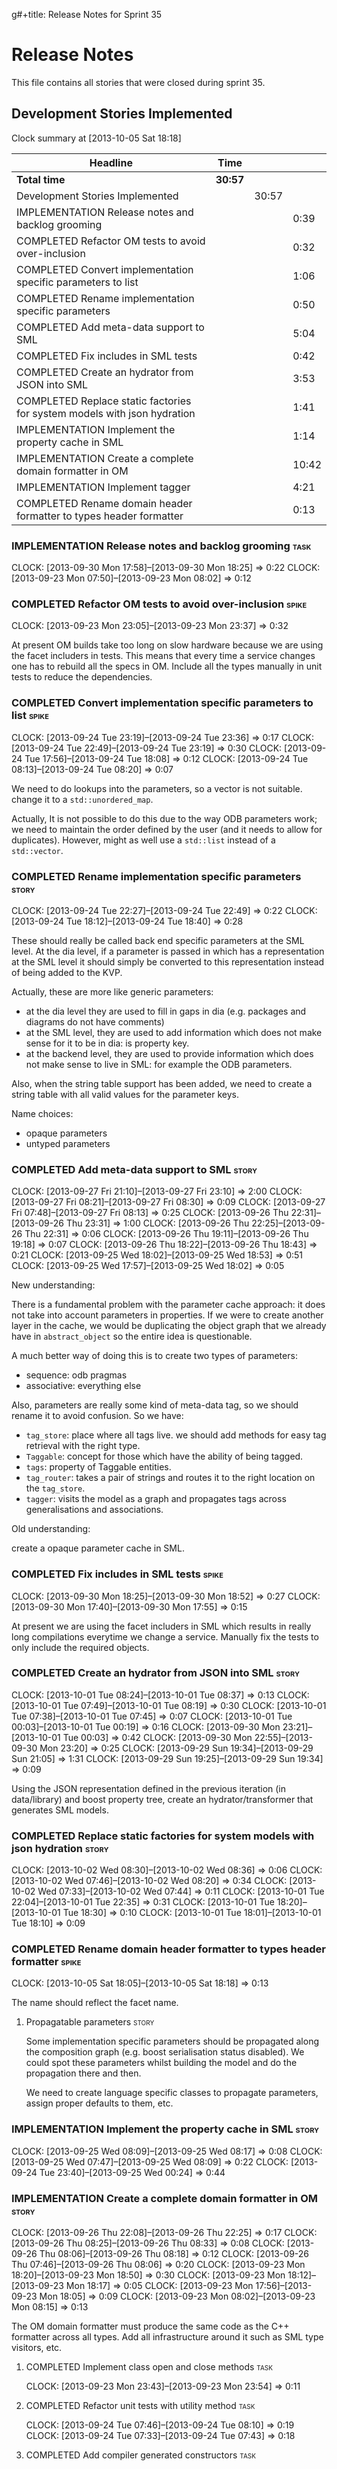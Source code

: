 g#+title: Release Notes for Sprint 35
#+options: date:nil toc:nil author:nil num:nil
#+todo: ANALYSIS IMPLEMENTATION TESTING | COMPLETED CANCELLED
#+tags: story(s) epic(e) task(t) note(n) spike(p)

* Release Notes

This file contains all stories that were closed during sprint 35.

** Development Stories Implemented

#+begin: clocktable :maxlevel 3 :scope subtree
Clock summary at [2013-10-05 Sat 18:18]

| Headline                                                                 | Time    |       |       |
|--------------------------------------------------------------------------+---------+-------+-------|
| *Total time*                                                             | *30:57* |       |       |
|--------------------------------------------------------------------------+---------+-------+-------|
| Development Stories Implemented                                          |         | 30:57 |       |
| IMPLEMENTATION Release notes and backlog grooming                        |         |       |  0:39 |
| COMPLETED Refactor OM tests to avoid over-inclusion                      |         |       |  0:32 |
| COMPLETED Convert implementation specific parameters to list             |         |       |  1:06 |
| COMPLETED Rename implementation specific parameters                      |         |       |  0:50 |
| COMPLETED Add meta-data support to SML                                   |         |       |  5:04 |
| COMPLETED Fix includes in SML tests                                      |         |       |  0:42 |
| COMPLETED Create an hydrator from JSON into SML                          |         |       |  3:53 |
| COMPLETED Replace static factories for system models with json hydration |         |       |  1:41 |
| IMPLEMENTATION Implement the property cache in SML                       |         |       |  1:14 |
| IMPLEMENTATION Create a complete domain formatter in OM                  |         |       | 10:42 |
| IMPLEMENTATION Implement tagger                                          |         |       |  4:21 |
| COMPLETED Rename domain header formatter to types header formatter       |         |       |  0:13 |
#+end:

*** IMPLEMENTATION Release notes and backlog grooming                  :task:
    CLOCK: [2013-09-30 Mon 17:58]--[2013-09-30 Mon 18:25] =>  0:22
    CLOCK: [2013-09-23 Mon 07:50]--[2013-09-23 Mon 08:02] =>  0:12

*** COMPLETED Refactor OM tests to avoid over-inclusion               :spike:
    CLOSED: [2013-09-23 Mon 23:41]
    CLOCK: [2013-09-23 Mon 23:05]--[2013-09-23 Mon 23:37] =>  0:32

At present OM builds take too long on slow hardware because we are
using the facet includers in tests. This means that every time a
service changes one has to rebuild all the specs in OM. Include all
the types manually in unit tests to reduce the dependencies.

*** COMPLETED Convert implementation specific parameters to list      :spike:
    CLOSED: [2013-09-24 Tue 22:49]
    CLOCK: [2013-09-24 Tue 23:19]--[2013-09-24 Tue 23:36] =>  0:17
    CLOCK: [2013-09-24 Tue 22:49]--[2013-09-24 Tue 23:19] =>  0:30
    CLOCK: [2013-09-24 Tue 17:56]--[2013-09-24 Tue 18:08] =>  0:12
    CLOCK: [2013-09-24 Tue 08:13]--[2013-09-24 Tue 08:20] =>  0:07

We need to do lookups into the parameters, so a vector is not
suitable. change it to a =std::unordered_map=.

Actually, It is not possible to do this due to the way ODB parameters
work; we need to maintain the order defined by the user (and it needs
to allow for duplicates). However, might as well use a =std::list= instead of
a =std::vector=.

*** COMPLETED Rename implementation specific parameters               :story:
    CLOSED: [2013-09-24 Tue 18:33]
    CLOCK: [2013-09-24 Tue 22:27]--[2013-09-24 Tue 22:49] =>  0:22
    CLOCK: [2013-09-24 Tue 18:12]--[2013-09-24 Tue 18:40] =>  0:28

These should really be called back end specific parameters at the SML
level. At the dia level, if a parameter is passed in which has a
representation at the SML level it should simply be converted to this
representation instead of being added to the KVP.

Actually, these are more like generic parameters:

- at the dia level they are used to fill in gaps in dia (e.g. packages
  and diagrams do not have comments)
- at the SML level, they are used to add information which does not
  make sense for it to be in dia: is property key.
- at the backend level, they are used to provide information which
  does not make sense to live in SML: for example the ODB parameters.

Also, when the string table support has been added, we need to create
a string table with all valid values for the parameter keys.

Name choices:

- opaque parameters
- untyped parameters

*** COMPLETED Add meta-data support to SML                            :story:
    CLOSED: [2013-09-27 Fri 23:42]
    CLOCK: [2013-09-27 Fri 21:10]--[2013-09-27 Fri 23:10] =>  2:00
    CLOCK: [2013-09-27 Fri 08:21]--[2013-09-27 Fri 08:30] =>  0:09
    CLOCK: [2013-09-27 Fri 07:48]--[2013-09-27 Fri 08:13] =>  0:25
    CLOCK: [2013-09-26 Thu 22:31]--[2013-09-26 Thu 23:31] =>  1:00
    CLOCK: [2013-09-26 Thu 22:25]--[2013-09-26 Thu 22:31] =>  0:06
    CLOCK: [2013-09-26 Thu 19:11]--[2013-09-26 Thu 19:18] =>  0:07
    CLOCK: [2013-09-26 Thu 18:22]--[2013-09-26 Thu 18:43] =>  0:21
    CLOCK: [2013-09-25 Wed 18:02]--[2013-09-25 Wed 18:53] =>  0:51
    CLOCK: [2013-09-25 Wed 17:57]--[2013-09-25 Wed 18:02] =>  0:05

New understanding:

There is a fundamental problem with the parameter cache approach: it
does not take into account parameters in properties. If we were to
create another layer in the cache, we would be duplicating the object
graph that we already have in =abstract_object= so the entire idea is
questionable.

A much better way of doing this is to create two types of parameters:

- sequence: odb pragmas
- associative: everything else

Also, parameters are really some kind of meta-data tag, so we should
rename it to avoid confusion. So we have:

- =tag_store=: place where all tags live. we should add methods for easy
  tag retrieval with the right type.
- =Taggable=: concept for those which have the ability of being tagged.
- =tags=: property of Taggable entities.
- =tag_router=: takes a pair of strings and routes it to the right
  location on the =tag_store=.
- =tagger=: visits the model as a graph and propagates tags across
  generalisations and associations.

Old understanding:

create a opaque parameter cache in SML.

*** COMPLETED Fix includes in SML tests                               :spike:
    CLOSED: [2013-09-30 Mon 19:36]
    CLOCK: [2013-09-30 Mon 18:25]--[2013-09-30 Mon 18:52] =>  0:27
    CLOCK: [2013-09-30 Mon 17:40]--[2013-09-30 Mon 17:55] =>  0:15

At present we are using the facet includers in SML which results in
really long compilations everytime we change a service. Manually fix
the tests to only include the required objects.

*** COMPLETED Create an hydrator from JSON into SML                   :story:
    CLOSED: [2013-10-01 Tue 00:19]
    CLOCK: [2013-10-01 Tue 08:24]--[2013-10-01 Tue 08:37] =>  0:13
    CLOCK: [2013-10-01 Tue 07:49]--[2013-10-01 Tue 08:19] =>  0:30
    CLOCK: [2013-10-01 Tue 07:38]--[2013-10-01 Tue 07:45] =>  0:07
    CLOCK: [2013-10-01 Tue 00:03]--[2013-10-01 Tue 00:19] =>  0:16
    CLOCK: [2013-09-30 Mon 23:21]--[2013-10-01 Tue 00:03] =>  0:42
    CLOCK: [2013-09-30 Mon 22:55]--[2013-09-30 Mon 23:20] =>  0:25
    CLOCK: [2013-09-29 Sun 19:34]--[2013-09-29 Sun 21:05] =>  1:31
    CLOCK: [2013-09-29 Sun 19:25]--[2013-09-29 Sun 19:34] =>  0:09

Using the JSON representation defined in the previous iteration (in
data/library) and boost property tree, create an hydrator/transformer
that generates SML models.

*** COMPLETED Replace static factories for system models with json hydration :story:
    CLOSED: [2013-10-02 Wed 08:37]
    CLOCK: [2013-10-02 Wed 08:30]--[2013-10-02 Wed 08:36] =>  0:06
    CLOCK: [2013-10-02 Wed 07:46]--[2013-10-02 Wed 08:20] =>  0:34
    CLOCK: [2013-10-02 Wed 07:33]--[2013-10-02 Wed 07:44] =>  0:11
    CLOCK: [2013-10-01 Tue 22:04]--[2013-10-01 Tue 22:35] =>  0:31
    CLOCK: [2013-10-01 Tue 18:20]--[2013-10-01 Tue 18:30] =>  0:10
    CLOCK: [2013-10-01 Tue 18:01]--[2013-10-01 Tue 18:10] =>  0:09

*** COMPLETED Rename domain header formatter to types header formatter :spike:
    CLOSED: [2013-10-05 Sat 18:18]
    CLOCK: [2013-10-05 Sat 18:05]--[2013-10-05 Sat 18:18] =>  0:13

The name should reflect the facet name.

**** Propagatable parameters                                          :story:

Some implementation specific parameters should be propagated along the
composition graph (e.g. boost serialisation status disabled). We could
spot these parameters whilst building the model and do the propagation
there and then.

We need to create language specific classes to propagate parameters,
assign proper defaults to them, etc.

*** IMPLEMENTATION Implement the property cache in SML                :story:
    CLOCK: [2013-09-25 Wed 08:09]--[2013-09-25 Wed 08:17] =>  0:08
    CLOCK: [2013-09-25 Wed 07:47]--[2013-09-25 Wed 08:09] =>  0:22
    CLOCK: [2013-09-24 Tue 23:40]--[2013-09-25 Wed 00:24] =>  0:44

*** IMPLEMENTATION Create a complete domain formatter in OM           :story:
    CLOCK: [2013-09-26 Thu 22:08]--[2013-09-26 Thu 22:25] =>  0:17
    CLOCK: [2013-09-26 Thu 08:25]--[2013-09-26 Thu 08:33] =>  0:08
    CLOCK: [2013-09-26 Thu 08:06]--[2013-09-26 Thu 08:18] =>  0:12
    CLOCK: [2013-09-26 Thu 07:46]--[2013-09-26 Thu 08:06] =>  0:20
    CLOCK: [2013-09-23 Mon 18:20]--[2013-09-23 Mon 18:50] =>  0:30
    CLOCK: [2013-09-23 Mon 18:12]--[2013-09-23 Mon 18:17] =>  0:05
    CLOCK: [2013-09-23 Mon 17:56]--[2013-09-23 Mon 18:05] =>  0:09
    CLOCK: [2013-09-23 Mon 08:02]--[2013-09-23 Mon 08:15] =>  0:13

The OM domain formatter must produce the same code as the C++
formatter across all types. Add all infrastructure around it such as
SML type visitors, etc.

**** COMPLETED Implement class open and close methods                  :task:
     CLOSED: [2013-09-23 Mon 23:54]
     CLOCK: [2013-09-23 Mon 23:43]--[2013-09-23 Mon 23:54] =>  0:11

**** COMPLETED Refactor unit tests with utility method                 :task:
     CLOSED: [2013-09-24 Tue 08:05]
     CLOCK: [2013-09-24 Tue 07:46]--[2013-09-24 Tue 08:10] =>  0:19
     CLOCK: [2013-09-24 Tue 07:33]--[2013-09-24 Tue 07:43] =>  0:18

**** COMPLETED Add compiler generated constructors                     :task:
     CLOSED: [2013-09-28 Sat 20:25]
     CLOCK: [2013-09-28 Sat 15:34]--[2013-09-28 Sat 17:07] =>  1:33
     CLOCK: [2013-09-28 Sat 15:02]--[2013-09-28 Sat 15:34] =>  0:32
     CLOCK: [2013-09-28 Sat 14:59]--[2013-09-28 Sat 15:02] =>  0:03
     CLOCK: [2013-09-28 Sat 11:02]--[2013-09-28 Sat 11:06] =>  0:04
     CLOCK: [2013-09-27 Fri 23:10]--[2013-09-28 Sat 00:11] =>  1:01
**** COMPLETED Add remaining meta-data required to finish domain formatter :task:
     CLOSED: [2013-09-28 Sat 22:53]
     CLOCK: [2013-09-28 Sat 20:26]--[2013-09-28 Sat 22:53] =>  2:27

**** COMPLETED Clean up tag adaptor API
     CLOSED: [2013-09-29 Sun 01:41]
     CLOCK: [2013-09-29 Sun 01:41]--[2013-09-29 Sun 01:50] =>  0:09
     CLOCK: [2013-09-29 Sun 00:10]--[2013-09-29 Sun 01:40] =>  1:30

**** IMPLEMENTATION Add tests for all permutations of the domain formatter :task:
     CLOCK: [2013-09-28 Sat 23:16]--[2013-09-28 Sat 23:37] =>  0:21
     CLOCK: [2013-09-28 Sat 22:53]--[2013-09-28 Sat 23:16] =>  0:23

*** IMPLEMENTATION Implement tagger                                   :story:
    CLOCK: [2013-10-05 Sat 11:16]--[2013-10-05 Sat 11:38] =>  0:22
    CLOCK: [2013-10-03 Thu 07:22]--[2013-10-03 Thu 07:29] =>  0:07
    CLOCK: [2013-10-03 Thu 07:17]--[2013-10-03 Thu 07:21] =>  0:04
    CLOCK: [2013-10-03 Thu 07:00]--[2013-10-03 Thu 07:13] =>  0:13
    CLOCK: [2013-10-03 Thu 06:40]--[2013-10-03 Thu 07:00] =>  0:20
    CLOCK: [2013-10-03 Thu 06:32]--[2013-10-03 Thu 06:37] =>  0:05
    CLOCK: [2013-10-02 Wed 17:40]--[2013-10-02 Wed 17:57] =>  0:17
    CLOCK: [2013-10-02 Wed 17:26]--[2013-10-02 Wed 17:35] =>  0:09
    CLOCK: [2013-09-29 Sun 18:43]--[2013-09-29 Sun 19:25] =>  0:42
    CLOCK: [2013-09-29 Sun 18:23]--[2013-09-29 Sun 18:43] =>  0:20
    CLOCK: [2013-09-29 Sun 01:50]--[2013-09-29 Sun 02:08] =>  0:18
    CLOCK: [2013-09-29 Sun 00:01]--[2013-09-29 Sun 00:10] =>  0:09

**** COMPLETED Split tags for files for each file type                 :task:
     CLOSED: [2013-10-05 Sat 15:43]
     CLOCK: [2013-10-05 Sat 14:27]--[2013-10-05 Sat 15:42] =>  1:15

*** Create an SML level concept for facets                            :story:

In reality, "facets" are not a C++ thing; they are language
neutral. They are, however, expressed differently in different
languages. For example:

- types: same on all languages
- debug_printing: overloaded operator<< in C++, toString() in Java,
  ToString() in C#, etc.
- serialisation: slightly less obvious, but effectively the most
  "native" serialisation available for the given programming
  language. For C++ this is boost serialisation.
- hashing: language specific support for hashing, in C++ either std
  hash or boost hash, in Java/C# overloading of hash functions.
- test_data: some facilities for test data generation
- relational: bindings for relational databases. ODB in C++.

We can introduce these concepts at the SML level, probably at the
=model= and =abstract_object= level; we can then do further
translation at the language level, as required.

** Deprecated Development Stories
